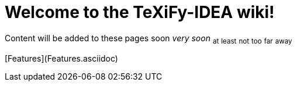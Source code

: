 = Welcome to the TeXiFy-IDEA wiki!

Content will be added to these pages [.line-through]#soon# _very soon_ ~at~ ~least~ ~not~ ~too~ ~far~ ~away~


[Features](Features.asciidoc)